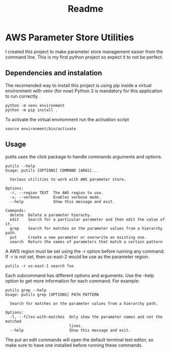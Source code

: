 #+TITLE: Readme

* AWS Parameter Store Utilities
I created this project to make parameter store management easier from the command line.
This is my first python project so expect it to not be perfect.

** Dependencies and instalation
The recomended way to install this project is using pip inside a virtual environment with venv (for now)
Python 3 is mandatory for this application to run correctly.
#+begin_src shell
python -m venv environment
python -m pip install .
#+end_src
To activate the virtual environment run the activation script
#+begin_src shell
source environment/bin/activate
#+end_src

** Usage
putils uses the click package to handle commands arguments and options.
#+begin_src shell
putils --help
Usage: putils [OPTIONS] COMMAND [ARGS]...

  Various utilities to work with AWS parameter store.

Options:
  -r, --region TEXT  The AWS region to use.
  -v, --verbose      Enables verbose mode.
  --help             Show this message and exit.

Commands:
  delete  Delete a parameter hierachy.
  edit    Search for a particular parameter and then edit the value of it.
  grep    Search for matches on the parameter values from a hierarchy path.
  put     Create a new parameter or overwrite an existing one.
  search  Return the names of parameters that match a certain pattern
#+end_src
A AWS region must be set using the -r option before running any command. If -r is not set, then us-east-2 would be use as the parameter region.
#+begin_src shell
putils -r us-east-1 search foo
#+end_src

Each subcommand has different options and arguments. Use the --help option to get more information for each command.
For example:
#+begin_src shell
putils grep --help
Usage: putils grep [OPTIONS] PATH PATTERN

  Search for matches on the parameter values from a hierarchy path.

Options:
  -l, --files-with-matches  Only show the parameter names and not the matched
                            lines.
  --help                    Show this message and exit.
#+end_src

The put an edit commands will open the default terminal text editor, so make sure to have one installed before running these commands.
